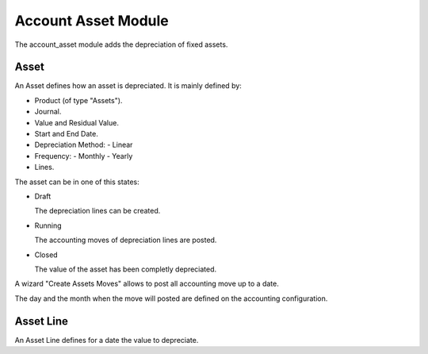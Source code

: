 Account Asset Module
####################

The account_asset module adds the depreciation of fixed assets.

Asset
*****

An Asset defines how an asset is depreciated. It is mainly defined by:

- Product (of type "Assets").
- Journal.
- Value and Residual Value.
- Start and End Date.
- Depreciation Method:
  - Linear
- Frequency:
  - Monthly
  - Yearly
- Lines.

The asset can be in one of this states:

* Draft

  The depreciation lines can be created.

* Running

  The accounting moves of depreciation lines are posted.

* Closed

  The value of the asset has been completly depreciated.

A wizard "Create Assets Moves" allows to post all accounting move up to a date.

The day and the month when the move will posted are defined on the accounting
configuration.

Asset Line
**********

An Asset Line defines for a date the value to depreciate.
